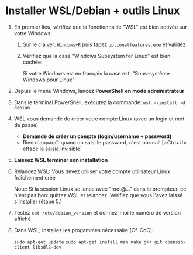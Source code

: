 * Installer WSL/Debian + outils Linux

 1. En premier lieu, vérifiez que la fonctionnalité "WSL" est bien activée sur votre Windows:
    1. Sur le claiver: =Windows+R= puis tapez =optionalfeatures.exe= et validez
    2. Vérifiez que la case "Windows Subsystem for Linux" est bien cochée:

       Si votre Windows est en français la case est: "Sous-système Windows pour Linux"
       [[file:img/wsl_enable_in_windows_features.png]]

 2. Depuis le menu Windows, lancez *PowerShell en mode administrateur*

 3. Dans le terminal PowerShell, exécutez la commande:
    =wsl --install -d debian=

 4. WSL vous demande de créer votre compte Linux (avec un login et mot de passe)
    - *Demande de créer un compte (login/username + password)*
    - Rien n'apparaît quand on saisi le password, c'est normal! [=Ctrl+U= efface la saisie invisible]

 5. *Laissez WSL terminer son installation*

 6. Relancez WSL: Vous devez utiliser votre compte utilisateur Linux fraîchement créé

    Note: Si la session Linux se lance avec "root@..." dans le prompteur, ce n'est pas bon: quittez WSL
    et relancez.  Vérifiez que vous l'avez laissé s'installer (étape 5.)

 7. Testez =cat /etc/debian_version= et donnez-moi le numéro de version affiché

 8. Dans WSL, installez les progammes nécessaire (Cf. CdC):

    =sudo apt-get update=
    =sudo apt-get install man make g++ git openssh-client libsdl2-dev=

